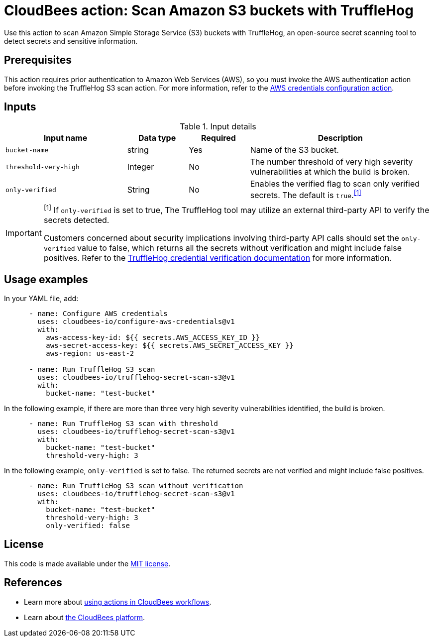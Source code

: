 = CloudBees action: Scan Amazon S3 buckets with TruffleHog

Use this action to scan Amazon Simple Storage Service (S3) buckets with TruffleHog, an open-source secret scanning tool to detect secrets and sensitive information.

== Prerequisites

This action requires prior authentication to Amazon Web Services (AWS), so you must invoke the AWS authentication action before invoking the TruffleHog S3 scan action. 
For more information, refer to the link:https://github.com/cloudbees-io/configure-aws-credentials[AWS credentials configuration action].

== Inputs

[cols="2a,1a,1a,3a",options="header"]
.Input details
|===

| Input name
| Data type
| Required
| Description

| `bucket-name`
| string
| Yes
| Name of the S3 bucket.

| `threshold-very-high`
| Integer
| No
| The number threshold of very high severity vulnerabilities at which the build is broken.

| `only-verified`
| String
| No
| Enables the verified flag to scan only verified secrets.
The default is `true`.^<<footnote,[1]>>^

|===

[#footnote]
[IMPORTANT]
====
^[1]^ If `only-verified` is set to true, The TruffleHog tool may utilize an external third-party API to verify the secrets detected.

Customers concerned about security implications involving third-party API calls should set the `only-verified` value to false, which returns all the secrets without verification and might include false positives.
Refer to the link:https://github.com/trufflesecurity/trufflehog?tab=readme-ov-file#what-is-credential-verification[TruffleHog credential verification documentation] for more information.
====

== Usage examples

In your YAML file, add:

[source,yaml]
----
      - name: Configure AWS credentials
        uses: cloudbees-io/configure-aws-credentials@v1
        with:
          aws-access-key-id: ${{ secrets.AWS_ACCESS_KEY_ID }}
          aws-secret-access-key: ${{ secrets.AWS_SECRET_ACCESS_KEY }}
          aws-region: us-east-2

      - name: Run TruffleHog S3 scan
        uses: cloudbees-io/trufflehog-secret-scan-s3@v1
        with:
          bucket-name: "test-bucket"
----

In the following example, if there are more than three very high severity vulnerabilities identified, the build is broken.

[source,yaml]
----

      - name: Run TruffleHog S3 scan with threshold
        uses: cloudbees-io/trufflehog-secret-scan-s3@v1
        with:
          bucket-name: "test-bucket"
          threshold-very-high: 3
----

In the following example, `only-verified` is set to false.
The returned secrets are not verified and might include false positives.

[source,yaml]
----

      - name: Run TruffleHog S3 scan without verification
        uses: cloudbees-io/trufflehog-secret-scan-s3@v1
        with:
          bucket-name: "test-bucket"
          threshold-very-high: 3
          only-verified: false
----


== License

This code is made available under the 
link:https://opensource.org/license/mit/[MIT license].

== References

* Learn more about link:https://docs.cloudbees.com/docs/cloudbees-platform/latest/actions[using actions in CloudBees workflows].
* Learn about link:https://docs.cloudbees.com/docs/cloudbees-platform/latest/[the CloudBees platform].
